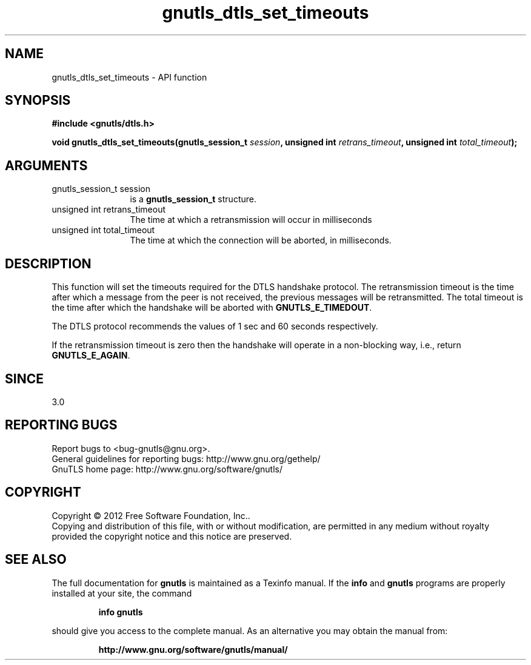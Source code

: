 .\" DO NOT MODIFY THIS FILE!  It was generated by gdoc.
.TH "gnutls_dtls_set_timeouts" 3 "3.1.5" "gnutls" "gnutls"
.SH NAME
gnutls_dtls_set_timeouts \- API function
.SH SYNOPSIS
.B #include <gnutls/dtls.h>
.sp
.BI "void gnutls_dtls_set_timeouts(gnutls_session_t " session ", unsigned int " retrans_timeout ", unsigned int " total_timeout ");"
.SH ARGUMENTS
.IP "gnutls_session_t session" 12
is a \fBgnutls_session_t\fP structure.
.IP "unsigned int retrans_timeout" 12
The time at which a retransmission will occur in milliseconds
.IP "unsigned int total_timeout" 12
The time at which the connection will be aborted, in milliseconds.
.SH "DESCRIPTION"
This function will set the timeouts required for the DTLS handshake
protocol. The retransmission timeout is the time after which a
message from the peer is not received, the previous messages will
be retransmitted. The total timeout is the time after which the
handshake will be aborted with \fBGNUTLS_E_TIMEDOUT\fP.

The DTLS protocol recommends the values of 1 sec and 60 seconds
respectively.

If the retransmission timeout is zero then the handshake will operate
in a non\-blocking way, i.e., return \fBGNUTLS_E_AGAIN\fP.
.SH "SINCE"
3.0
.SH "REPORTING BUGS"
Report bugs to <bug-gnutls@gnu.org>.
.br
General guidelines for reporting bugs: http://www.gnu.org/gethelp/
.br
GnuTLS home page: http://www.gnu.org/software/gnutls/

.SH COPYRIGHT
Copyright \(co 2012 Free Software Foundation, Inc..
.br
Copying and distribution of this file, with or without modification,
are permitted in any medium without royalty provided the copyright
notice and this notice are preserved.
.SH "SEE ALSO"
The full documentation for
.B gnutls
is maintained as a Texinfo manual.  If the
.B info
and
.B gnutls
programs are properly installed at your site, the command
.IP
.B info gnutls
.PP
should give you access to the complete manual.
As an alternative you may obtain the manual from:
.IP
.B http://www.gnu.org/software/gnutls/manual/
.PP
